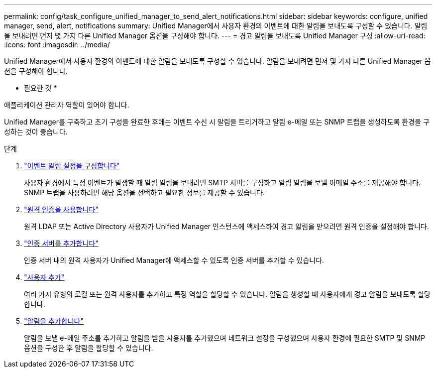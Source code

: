 ---
permalink: config/task_configure_unified_manager_to_send_alert_notifications.html 
sidebar: sidebar 
keywords: configure, unified manager, send, alert, notifications 
summary: Unified Manager에서 사용자 환경의 이벤트에 대한 알림을 보내도록 구성할 수 있습니다. 알림을 보내려면 먼저 몇 가지 다른 Unified Manager 옵션을 구성해야 합니다. 
---
= 경고 알림을 보내도록 Unified Manager 구성
:allow-uri-read: 
:icons: font
:imagesdir: ../media/


[role="lead"]
Unified Manager에서 사용자 환경의 이벤트에 대한 알림을 보내도록 구성할 수 있습니다. 알림을 보내려면 먼저 몇 가지 다른 Unified Manager 옵션을 구성해야 합니다.

* 필요한 것 *

애플리케이션 관리자 역할이 있어야 합니다.

Unified Manager를 구축하고 초기 구성을 완료한 후에는 이벤트 수신 시 알림을 트리거하고 알림 e-메일 또는 SNMP 트랩을 생성하도록 환경을 구성하는 것이 좋습니다.

.단계
. link:task_configure_event_notification_settings.html["이벤트 알림 설정을 구성합니다"]
+
사용자 환경에서 특정 이벤트가 발생할 때 알림 알림을 보내려면 SMTP 서버를 구성하고 알림 알림을 보낼 이메일 주소를 제공해야 합니다. SNMP 트랩을 사용하려면 해당 옵션을 선택하고 필요한 정보를 제공할 수 있습니다.

. link:task_enable_remote_authentication.html["원격 인증을 사용합니다"]
+
원격 LDAP 또는 Active Directory 사용자가 Unified Manager 인스턴스에 액세스하여 경고 알림을 받으려면 원격 인증을 설정해야 합니다.

. link:task_add_authentication_servers.html["인증 서버를 추가합니다"]
+
인증 서버 내의 원격 사용자가 Unified Manager에 액세스할 수 있도록 인증 서버를 추가할 수 있습니다.

. link:task_add_users.html["사용자 추가"]
+
여러 가지 유형의 로컬 또는 원격 사용자를 추가하고 특정 역할을 할당할 수 있습니다. 알림을 생성할 때 사용자에게 경고 알림을 보내도록 할당합니다.

. link:task_add_alerts.html["알림을 추가합니다"]
+
알림을 보낼 e-메일 주소를 추가하고 알림을 받을 사용자를 추가했으며 네트워크 설정을 구성했으며 사용자 환경에 필요한 SMTP 및 SNMP 옵션을 구성한 후 알림을 할당할 수 있습니다.


